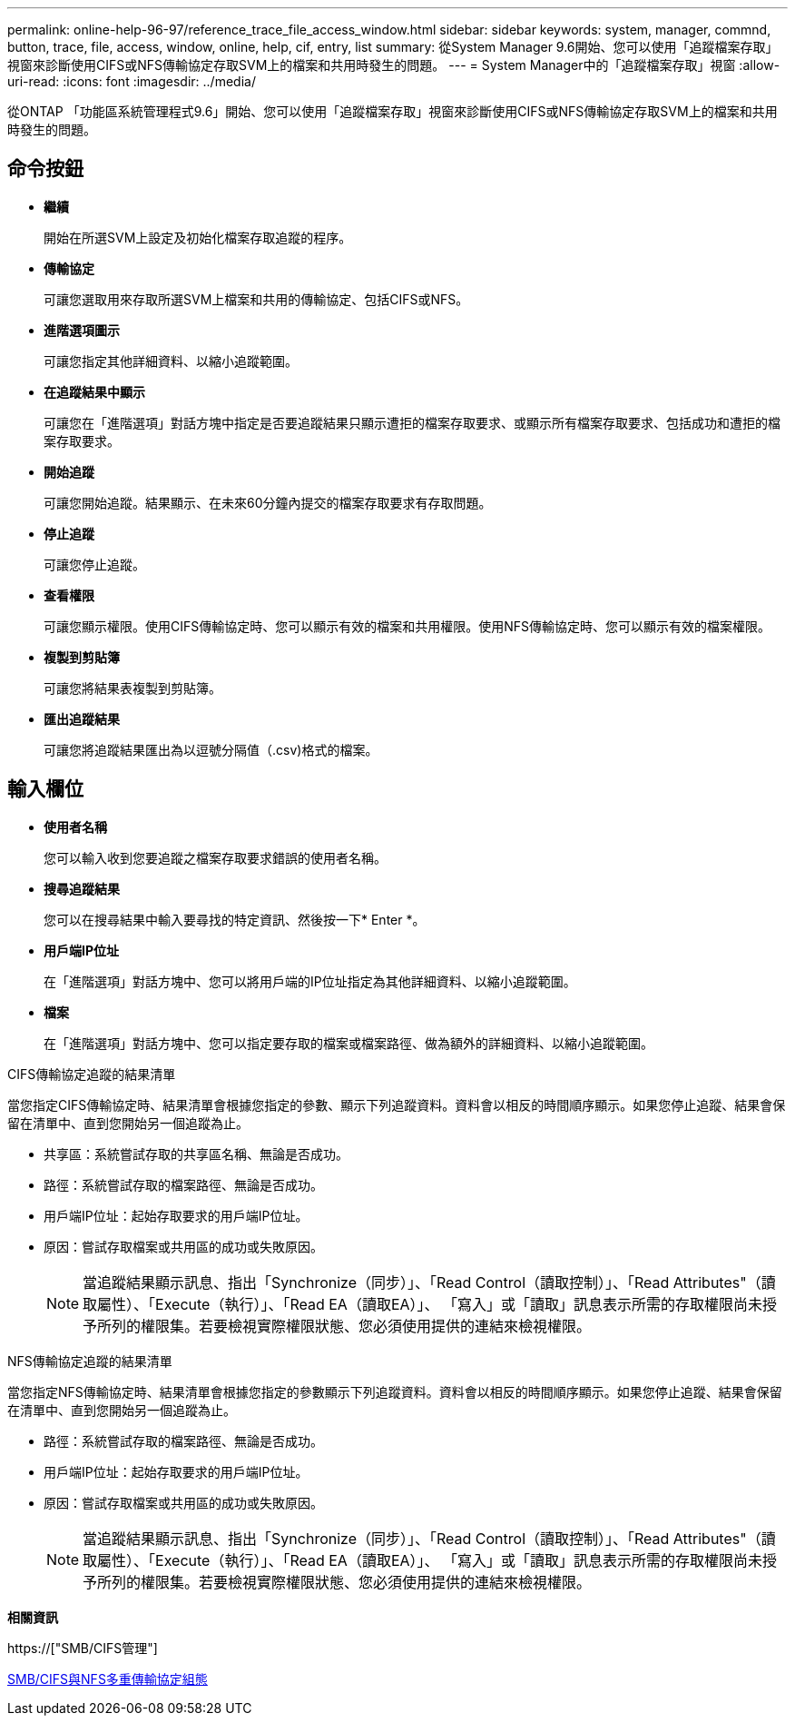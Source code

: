 ---
permalink: online-help-96-97/reference_trace_file_access_window.html 
sidebar: sidebar 
keywords: system, manager, commnd, button, trace, file, access, window, online, help, cif, entry, list 
summary: 從System Manager 9.6開始、您可以使用「追蹤檔案存取」視窗來診斷使用CIFS或NFS傳輸協定存取SVM上的檔案和共用時發生的問題。 
---
= System Manager中的「追蹤檔案存取」視窗
:allow-uri-read: 
:icons: font
:imagesdir: ../media/


[role="lead"]
從ONTAP 「功能區系統管理程式9.6」開始、您可以使用「追蹤檔案存取」視窗來診斷使用CIFS或NFS傳輸協定存取SVM上的檔案和共用時發生的問題。



== 命令按鈕

* *繼續*
+
開始在所選SVM上設定及初始化檔案存取追蹤的程序。

* *傳輸協定*
+
可讓您選取用來存取所選SVM上檔案和共用的傳輸協定、包括CIFS或NFS。

* *進階選項圖示*
+
可讓您指定其他詳細資料、以縮小追蹤範圍。

* *在追蹤結果中顯示*
+
可讓您在「進階選項」對話方塊中指定是否要追蹤結果只顯示遭拒的檔案存取要求、或顯示所有檔案存取要求、包括成功和遭拒的檔案存取要求。

* *開始追蹤*
+
可讓您開始追蹤。結果顯示、在未來60分鐘內提交的檔案存取要求有存取問題。

* *停止追蹤*
+
可讓您停止追蹤。

* *查看權限*
+
可讓您顯示權限。使用CIFS傳輸協定時、您可以顯示有效的檔案和共用權限。使用NFS傳輸協定時、您可以顯示有效的檔案權限。

* *複製到剪貼簿*
+
可讓您將結果表複製到剪貼簿。

* *匯出追蹤結果*
+
可讓您將追蹤結果匯出為以逗號分隔值（.csv)格式的檔案。





== 輸入欄位

* *使用者名稱*
+
您可以輸入收到您要追蹤之檔案存取要求錯誤的使用者名稱。

* *搜尋追蹤結果*
+
您可以在搜尋結果中輸入要尋找的特定資訊、然後按一下* Enter *。

* *用戶端IP位址*
+
在「進階選項」對話方塊中、您可以將用戶端的IP位址指定為其他詳細資料、以縮小追蹤範圍。

* *檔案*
+
在「進階選項」對話方塊中、您可以指定要存取的檔案或檔案路徑、做為額外的詳細資料、以縮小追蹤範圍。



.CIFS傳輸協定追蹤的結果清單
當您指定CIFS傳輸協定時、結果清單會根據您指定的參數、顯示下列追蹤資料。資料會以相反的時間順序顯示。如果您停止追蹤、結果會保留在清單中、直到您開始另一個追蹤為止。

* 共享區：系統嘗試存取的共享區名稱、無論是否成功。
* 路徑：系統嘗試存取的檔案路徑、無論是否成功。
* 用戶端IP位址：起始存取要求的用戶端IP位址。
* 原因：嘗試存取檔案或共用區的成功或失敗原因。
+
[NOTE]
====
當追蹤結果顯示訊息、指出「Synchronize（同步）」、「Read Control（讀取控制）」、「Read Attributes"（讀取屬性）、「Execute（執行）」、「Read EA（讀取EA）」、 「寫入」或「讀取」訊息表示所需的存取權限尚未授予所列的權限集。若要檢視實際權限狀態、您必須使用提供的連結來檢視權限。

====


.NFS傳輸協定追蹤的結果清單
當您指定NFS傳輸協定時、結果清單會根據您指定的參數顯示下列追蹤資料。資料會以相反的時間順序顯示。如果您停止追蹤、結果會保留在清單中、直到您開始另一個追蹤為止。

* 路徑：系統嘗試存取的檔案路徑、無論是否成功。
* 用戶端IP位址：起始存取要求的用戶端IP位址。
* 原因：嘗試存取檔案或共用區的成功或失敗原因。
+
[NOTE]
====
當追蹤結果顯示訊息、指出「Synchronize（同步）」、「Read Control（讀取控制）」、「Read Attributes"（讀取屬性）、「Execute（執行）」、「Read EA（讀取EA）」、 「寫入」或「讀取」訊息表示所需的存取權限尚未授予所列的權限集。若要檢視實際權限狀態、您必須使用提供的連結來檢視權限。

====


*相關資訊*

https://["SMB/CIFS管理"]

xref:../nas-multiprotocol-config/index.html[SMB/CIFS與NFS多重傳輸協定組態]
